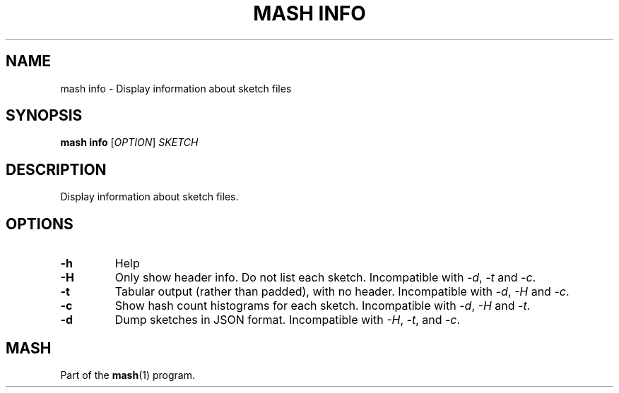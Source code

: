 .TH "MASH INFO" "1" "2018-07-09" "@VERSION@" "mash manual"
.SH NAME
mash info \- Display information about sketch files
.SH SYNOPSIS
.B mash info
[\fIOPTION\fR] \fISKETCH\fR
.SH DESCRIPTION
.TP
Display information about sketch files.
.SH OPTIONS
.TP
\fB\-h\fR
Help
.TP
\fB\-H\fR
Only show header info. Do not list each sketch. Incompatible with \fI\-d\fR, \fI\-t\fR and \fI\-c\fR.
.TP
\fB\-t\fR
Tabular output (rather than padded), with no header. Incompatible with \fI\-d\fR, \fI\-H\fR and \fI\-c\fR.
.TP
\fB\-c\fR
Show hash count histograms for each sketch. Incompatible with \fI\-d\fR, \fI\-H\fR and \fI\-t\fR.
.TP
\fB\-d\fR
Dump sketches in JSON format. Incompatible with \fI\-H\fR, \fI\-t\fR, and \fI\-c\fR.
.SH MASH
Part of the \fBmash\fR(1) program.
.SS
